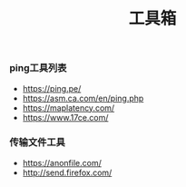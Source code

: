 #+TITLE: 工具箱

*** ping工具列表
+ https://ping.pe/
+ https://asm.ca.com/en/ping.php
+ https://maplatency.com/
+ https://www.17ce.com/

*** 传输文件工具
+ https://anonfile.com/
+ http://send.firefox.com/


